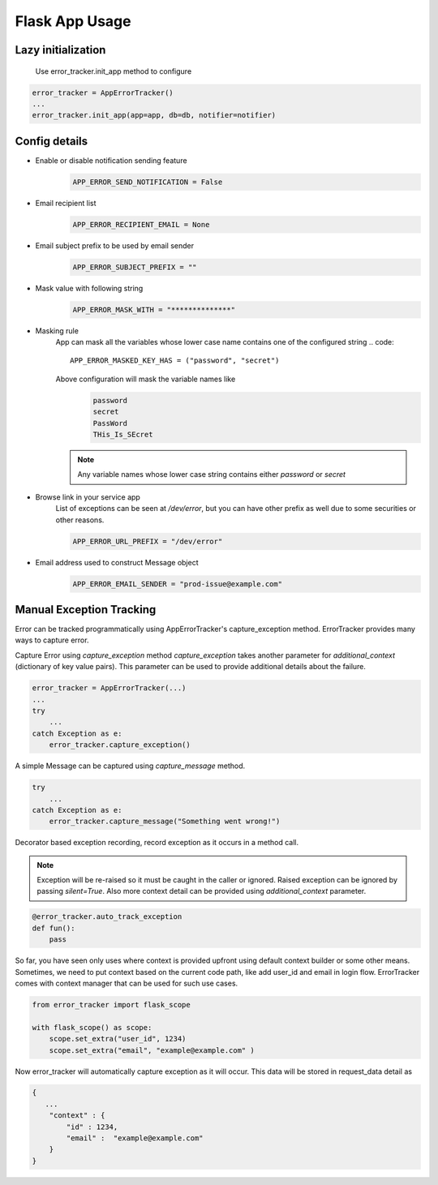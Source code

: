 Flask App Usage
---------------

Lazy initialization
~~~~~~~~~~~~~~~~~~~
    Use error_tracker.init_app method to configure

.. code::

    error_tracker = AppErrorTracker()
    ...
    error_tracker.init_app(app=app, db=db, notifier=notifier)


Config details
~~~~~~~~~~~~~~
- Enable or disable notification sending feature
   .. code::

     APP_ERROR_SEND_NOTIFICATION = False

- Email recipient list
   .. code::

      APP_ERROR_RECIPIENT_EMAIL = None

- Email subject prefix to be used by email sender
   .. code::

      APP_ERROR_SUBJECT_PREFIX = ""

- Mask value with following string
    .. code::

      APP_ERROR_MASK_WITH = "**************"

- Masking rule
    App can mask all the variables whose lower case name contains one of the configured string
    .. code::

        APP_ERROR_MASKED_KEY_HAS = ("password", "secret")

    Above configuration will mask the variable names like
     .. code::

        password
        secret
        PassWord
        THis_Is_SEcret

    .. note::
        Any variable names whose lower case string contains either *password* or *secret*


- Browse link in your service app
    List of exceptions can be seen at */dev/error*, but you can have other prefix as well due to some securities or other reasons.

    .. code::

        APP_ERROR_URL_PREFIX = "/dev/error"

- Email address used to construct Message object
    .. code::

        APP_ERROR_EMAIL_SENDER = "prod-issue@example.com"


Manual Exception Tracking
~~~~~~~~~~~~~~~~~~~~~~~~~
Error can be tracked programmatically using AppErrorTracker's capture_exception method.
ErrorTracker provides many ways to capture error.

Capture Error using `capture_exception` method
`capture_exception` takes another parameter for `additional_context`  (dictionary of key value pairs).
This parameter can be used to provide additional details about the failure.


.. code::

    error_tracker = AppErrorTracker(...)
    ...
    try
        ...
    catch Exception as e:
        error_tracker.capture_exception()


A simple Message can be captured using `capture_message` method.


.. code::

    try
        ...
    catch Exception as e:
        error_tracker.capture_message("Something went wrong!")


Decorator based exception recording, record exception as it occurs in a method call.

.. note::
    Exception will be re-raised so it must be caught in the caller or ignored.
    Raised exception can be ignored by passing `silent=True`.
    Also more context detail can be provided using `additional_context` parameter.


.. code::

    @error_tracker.auto_track_exception
    def fun():
        pass


So far, you have seen only uses where context is provided upfront using default context builder or some other means.
Sometimes, we need to put context based on the current code path, like add user_id and email in login flow.
ErrorTracker comes with context manager that can be used for such use cases.

.. code::

    from error_tracker import flask_scope

    with flask_scope() as scope:
        scope.set_extra("user_id", 1234)
        scope.set_extra("email", "example@example.com" )


Now error_tracker will automatically capture exception as it will occur. This data will be stored in request_data detail as

.. code::

    {
       ...
        "context" : {
            "id" : 1234,
            "email" :  "example@example.com"
        }
    }
